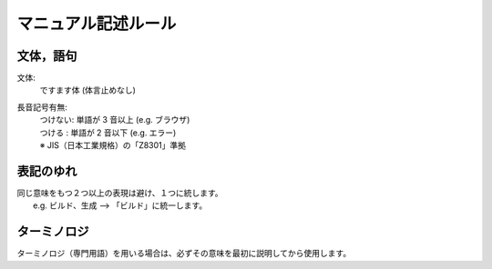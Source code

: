 ======================
マニュアル記述ルール
======================

文体，語句
==========
文体:
  | ですます体 (体言止めなし)
長音記号有無:
  | つけない: 単語が 3 音以上 (e.g. ブラウザ)
  | つける  : 単語が 2 音以下 (e.g. エラー)
  | ※ JIS（日本工業規格）の「Z8301」準拠


表記のゆれ
==========

| 同じ意味をもつ２つ以上の表現は避け、１つに統します。
|  e.g. ビルド、生成  --> 「ビルド」に統一します。

ターミノロジ
============

| ターミノロジ（専門用語）を用いる場合は、必ずその意味を最初に説明してから使用します。
